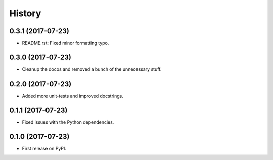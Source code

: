 =======
History
=======

0.3.1 (2017-07-23)
------------------

* README.rst: Fixed minor formatting typo.

0.3.0 (2017-07-23)
------------------

* Cleanup the docos and removed a bunch of the unnecessary stuff.

0.2.0 (2017-07-23)
------------------

* Added more unit-tests and improved docstrings.

0.1.1 (2017-07-23)
------------------

* Fixed issues with the Python dependencies.

0.1.0 (2017-07-23)
------------------

* First release on PyPI.
